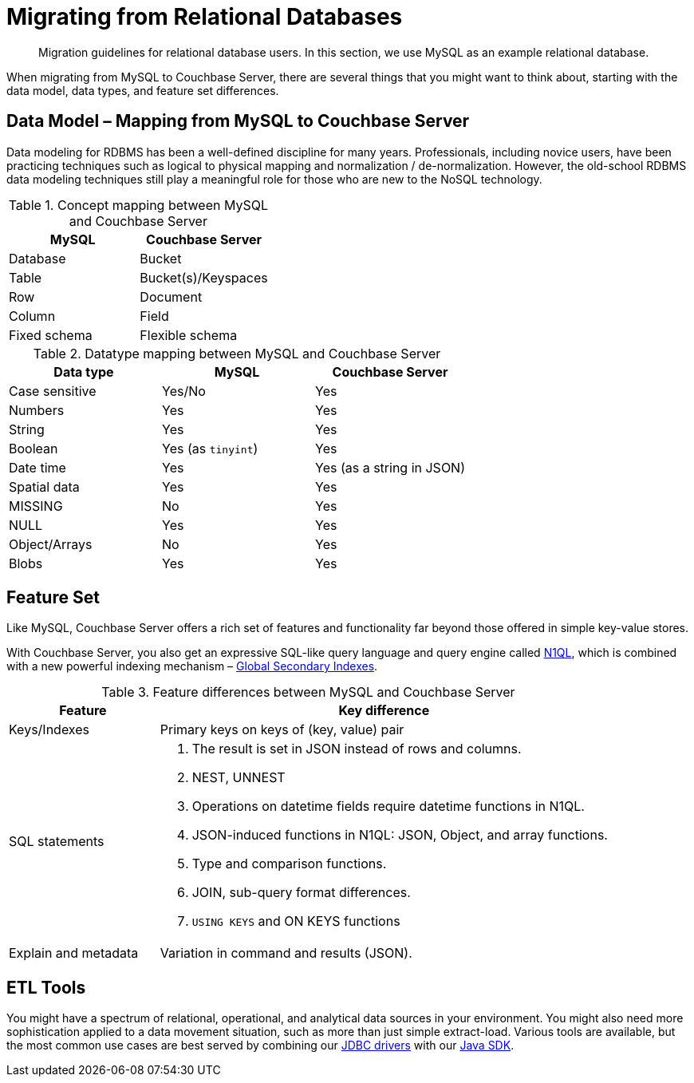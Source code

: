 = Migrating from Relational Databases
:description: Migration guidelines for relational database users. \
In this section, we use MySQL as an example relational database.
:page-topic-type: concept

[abstract]
{description}

When migrating from MySQL to Couchbase Server, there are several things that you might want to think about, starting with the data model, data types, and feature set differences.

== Data Model – Mapping from MySQL to Couchbase Server

Data modeling for RDBMS has been a well-defined discipline for many years.
Professionals, including novice users, have been practicing techniques such as logical to physical mapping and normalization / de-normalization.
However, the old-school RDBMS data modeling techniques still play a meaningful role for those who are new to the NoSQL technology.

.Concept mapping between MySQL and Couchbase Server
|===
| MySQL | Couchbase Server

| Database
| Bucket

| Table
| Bucket(s)/Keyspaces

| Row
| Document

| Column
| Field

| Fixed schema
| Flexible schema
|===

.Datatype mapping between MySQL and Couchbase Server
|===
| Data type | MySQL | Couchbase Server

| Case sensitive
| Yes/No
| Yes

| Numbers
| Yes
| Yes

| String
| Yes
| Yes

| Boolean
| Yes (as `tinyint`)
| Yes

| Date time
| Yes
| Yes (as a string in JSON)

| Spatial data
| Yes
| Yes

| MISSING
| No
| Yes

| NULL
| Yes
| Yes

| Object/Arrays
| No
| Yes

| Blobs
| Yes
| Yes
|===

== Feature Set

Like MySQL, Couchbase Server offers a rich set of features and functionality far beyond those offered in simple key-value stores.

With Couchbase Server, you also get an expressive SQL-like query language and query engine called xref:n1ql:n1ql-language-reference/index.adoc[N1QL], which is combined with a new powerful indexing mechanism – xref:learn:services-and-indexes/indexes/global-secondary-indexes.adoc[Global Secondary Indexes].

.Feature differences between MySQL and Couchbase Server
[cols="1,3"]
|===
| Feature | Key difference

| Keys/Indexes
| Primary keys on keys of (key, value) pair

| SQL statements
a|
. The result is set in JSON instead of rows and columns.
. NEST, UNNEST
. Operations on datetime fields require datetime functions in N1QL.
. JSON-induced functions in N1QL: JSON, Object, and array functions.
. Type and comparison functions.
. JOIN, sub-query format differences.
. `USING KEYS` and ON KEYS functions

| Explain and metadata
| Variation in command and results (JSON).
|===

== ETL Tools

You might have a spectrum of relational, operational, and analytical data sources in your environment.
You might also need more sophistication applied to a data movement situation, such as more than just simple extract-load.
Various tools are available, but the most common use cases are best served by combining our xref:connectors:odbc-jdbc-drivers.html[JDBC drivers] with our xref:java-sdk:hello-world:start-using-sdk.adoc[Java SDK].

